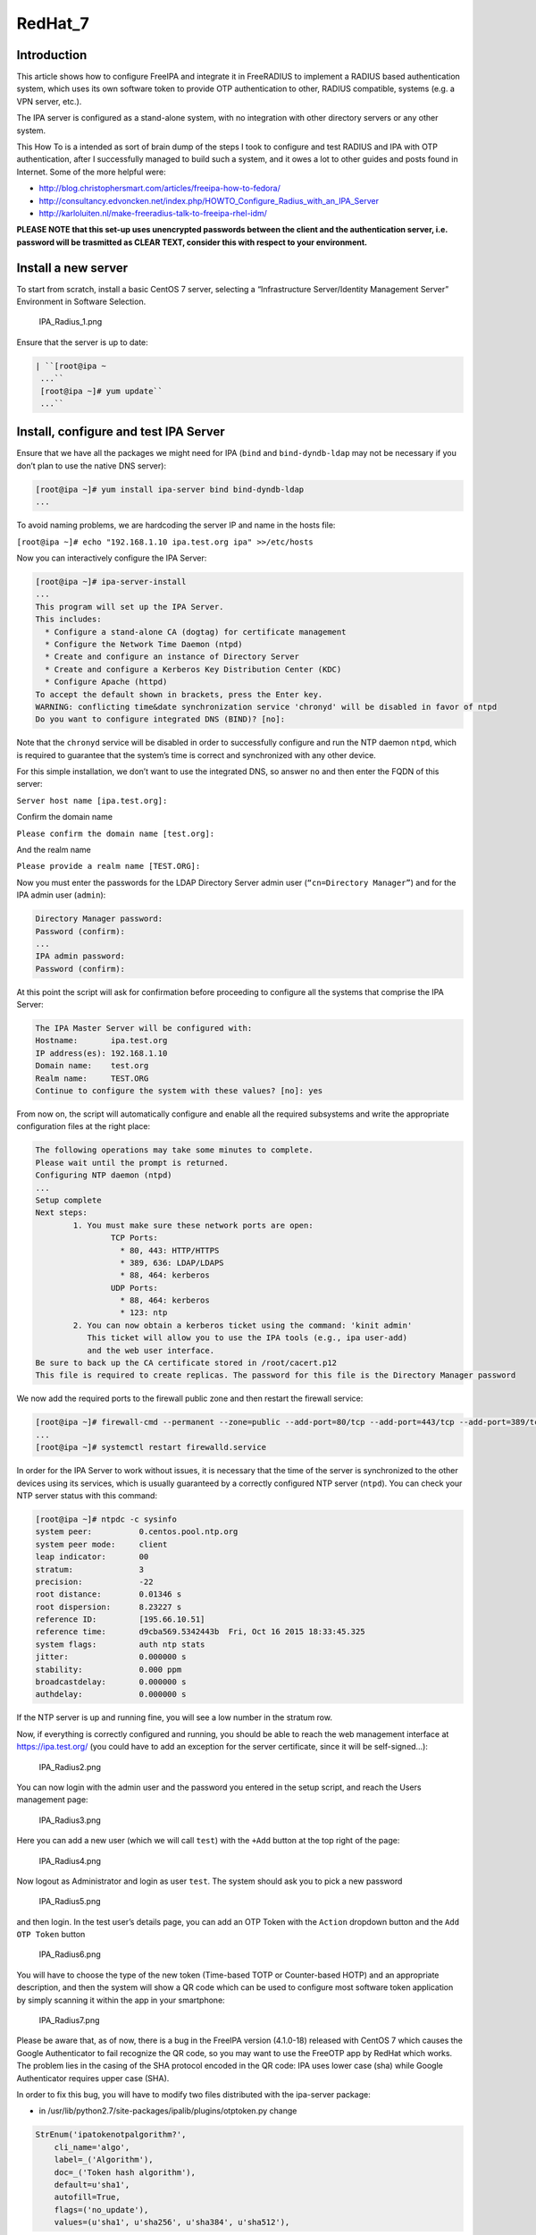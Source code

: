 RedHat_7
========

Introduction
------------

This article shows how to configure FreeIPA and integrate it in
FreeRADIUS to implement a RADIUS based authentication system, which uses
its own software token to provide OTP authentication to other, RADIUS
compatible, systems (e.g. a VPN server, etc.).

The IPA server is configured as a stand-alone system, with no
integration with other directory servers or any other system.

This How To is a intended as sort of brain dump of the steps I took to
configure and test RADIUS and IPA with OTP authentication, after I
successfully managed to build such a system, and it owes a lot to other
guides and posts found in Internet. Some of the more helpful were:

-  http://blog.christophersmart.com/articles/freeipa-how-to-fedora/
-  http://consultancy.edvoncken.net/index.php/HOWTO_Configure_Radius_with_an_IPA_Server
-  http://karloluiten.nl/make-freeradius-talk-to-freeipa-rhel-idm/

**PLEASE NOTE that this set-up uses unencrypted passwords between the
client and the authentication server, i.e. password will be trasmitted
as CLEAR TEXT, consider this with respect to your environment.**



Install a new server
--------------------

To start from scratch, install a basic CentOS 7 server, selecting a
“Infrastructure Server/Identity Management Server” Environment in
Software Selection.

.. figure:: IPA_Radius_1.png
   :alt: IPA_Radius_1.png

   IPA_Radius_1.png

Ensure that the server is up to date:

.. code-block:: text

   | ``[root@ipa ~
    ...``
    [root@ipa ~]# yum update``
    ...``



Install, configure and test IPA Server
--------------------------------------

Ensure that we have all the packages we might need for IPA (``bind`` and
``bind-dyndb-ldap`` may not be necessary if you don’t plan to use the
native DNS server):

.. code-block:: text

    [root@ipa ~]# yum install ipa-server bind bind-dyndb-ldap
    ...

To avoid naming problems, we are hardcoding the server IP and name in
the hosts file:

``[root@ipa ~]# echo "192.168.1.10 ipa.test.org ipa" >>/etc/hosts``

Now you can interactively configure the IPA Server:

.. code-block:: text

    [root@ipa ~]# ipa-server-install
    ...
    This program will set up the IPA Server.
    This includes:
      * Configure a stand-alone CA (dogtag) for certificate management
      * Configure the Network Time Daemon (ntpd)
      * Create and configure an instance of Directory Server
      * Create and configure a Kerberos Key Distribution Center (KDC)
      * Configure Apache (httpd)
    To accept the default shown in brackets, press the Enter key.
    WARNING: conflicting time&date synchronization service 'chronyd' will be disabled in favor of ntpd
    Do you want to configure integrated DNS (BIND)? [no]:

Note that the ``chronyd`` service will be disabled in order to
successfully configure and run the NTP daemon ``ntpd``, which is
required to guarantee that the system’s time is correct and synchronized
with any other device.

For this simple installation, we don’t want to use the integrated DNS,
so answer ``no`` and then enter the FQDN of this server:

``Server host name [ipa.test.org]:``

Confirm the domain name

``Please confirm the domain name [test.org]:``

And the realm name

``Please provide a realm name [TEST.ORG]:``

Now you must enter the passwords for the LDAP Directory Server admin
user (``“cn=Directory Manager”``) and for the IPA admin user
(``admin``):

.. code-block:: text

    Directory Manager password:
    Password (confirm):
    ...
    IPA admin password:
    Password (confirm):

At this point the script will ask for confirmation before proceeding to
configure all the systems that comprise the IPA Server:

.. code-block:: text

    The IPA Master Server will be configured with:
    Hostname:       ipa.test.org
    IP address(es): 192.168.1.10
    Domain name:    test.org
    Realm name:     TEST.ORG
    Continue to configure the system with these values? [no]: yes

From now on, the script will automatically configure and enable all the
required subsystems and write the appropriate configuration files at the
right place:

.. code-block:: text

    The following operations may take some minutes to complete.
    Please wait until the prompt is returned.
    Configuring NTP daemon (ntpd)
    ...
    Setup complete
    Next steps:
            1. You must make sure these network ports are open:
                    TCP Ports:
                      * 80, 443: HTTP/HTTPS
                      * 389, 636: LDAP/LDAPS
                      * 88, 464: kerberos
                    UDP Ports:
                      * 88, 464: kerberos
                      * 123: ntp
            2. You can now obtain a kerberos ticket using the command: 'kinit admin'
               This ticket will allow you to use the IPA tools (e.g., ipa user-add)
               and the web user interface.
    Be sure to back up the CA certificate stored in /root/cacert.p12
    This file is required to create replicas. The password for this file is the Directory Manager password

We now add the required ports to the firewall public zone and then
restart the firewall service:

.. code-block:: text

    [root@ipa ~]# firewall-cmd --permanent --zone=public --add-port=80/tcp --add-port=443/tcp --add-port=389/tcp --add-port=636/tcp --add-port=88/tcp --add-port=464/tcp --add-port=88/udp --add-port=464/udp --add-port=123/udp
    ...
    [root@ipa ~]# systemctl restart firewalld.service

In order for the IPA Server to work without issues, it is necessary that
the time of the server is synchronized to the other devices using its
services, which is usually guaranteed by a correctly configured NTP
server (``ntpd``). You can check your NTP server status with this
command:

.. code-block:: text

    [root@ipa ~]# ntpdc -c sysinfo
    system peer:          0.centos.pool.ntp.org
    system peer mode:     client
    leap indicator:       00
    stratum:              3
    precision:            -22
    root distance:        0.01346 s
    root dispersion:      8.23227 s
    reference ID:         [195.66.10.51]
    reference time:       d9cba569.5342443b  Fri, Oct 16 2015 18:33:45.325
    system flags:         auth ntp stats
    jitter:               0.000000 s
    stability:            0.000 ppm
    broadcastdelay:       0.000000 s
    authdelay:            0.000000 s

If the NTP server is up and running fine, you will see a low number in
the stratum row.

Now, if everything is correctly configured and running, you should be
able to reach the web management interface at https://ipa.test.org/ (you
could have to add an exception for the server certificate, since it will
be self-signed…):

.. figure:: IPA_Radius2.png
   :alt: IPA_Radius2.png

   IPA_Radius2.png

You can now login with the admin user and the password you entered in
the setup script, and reach the Users management page:

.. figure:: IPA_Radius3.png
   :alt: IPA_Radius3.png

   IPA_Radius3.png

Here you can add a new user (which we will call ``test``) with the
``+Add`` button at the top right of the page:

.. figure:: IPA_Radius4.png
   :alt: IPA_Radius4.png

   IPA_Radius4.png

Now logout as Administrator and login as user ``test``. The system
should ask you to pick a new password

.. figure:: IPA_Radius5.png
   :alt: IPA_Radius5.png

   IPA_Radius5.png

and then login. In the test user’s details page, you can add an OTP
Token with the ``Action`` dropdown button and the ``Add OTP Token``
button

.. figure:: IPA_Radius6.png
   :alt: IPA_Radius6.png

   IPA_Radius6.png

You will have to choose the type of the new token (Time-based TOTP or
Counter-based HOTP) and an appropriate description, and then the system
will show a QR code which can be used to configure most software token
application by simply scanning it within the app in your smartphone:

.. figure:: IPA_Radius7.png
   :alt: IPA_Radius7.png

   IPA_Radius7.png

Please be aware that, as of now, there is a bug in the FreeIPA version
(4.1.0-18) released with CentOS 7 which causes the Google Authenticator
to fail recognize the QR code, so you may want to use the FreeOTP app by
RedHat which works. The problem lies in the casing of the SHA protocol
encoded in the QR code: IPA uses lower case (sha) while Google
Authenticator requires upper case (SHA).

In order to fix this bug, you will have to modify two files distributed
with the ipa-server package:

-  in /usr/lib/python2.7/site-packages/ipalib/plugins/otptoken.py change

.. code-block:: text

            StrEnum('ipatokenotpalgorithm?',
                cli_name='algo',
                label=_('Algorithm'),
                doc=_('Token hash algorithm'),
                default=u'sha1',
                autofill=True,
                flags=('no_update'),
                values=(u'sha1', u'sha256', u'sha384', u'sha512'),

to

.. code-block:: text

            StrEnum('ipatokenotpalgorithm?',
                cli_name='algo',
                label=_('Algorithm'),
                doc=_('Token hash algorithm'),
                default=u'SHA1',
                autofill=True,
                flags=('no_update'),
                values=(u'SHA1', u'SHA256', u'SHA384', u'SHA512'),

-  in /usr/share/ipa/ui/js/freeipa/app.js change

``        default_value:"sha1",options:["sha1","sha256","sha384","sha512"]}``

to

``        default_value:"SHA1",options:["SHA1","SHA256","SHA384","SHA512"]}``

Before trying the newly set up token, you must login as admin, enable
the ``Two factor authentication`` type in the test user setting, and
update the user’s profile with the ``Update`` button:

.. figure:: IPA_Radius8.png
   :alt: IPA_Radius8.png

   IPA_Radius8.png

Now you should be able to login as user ``test`` by adding to the
standard password the code provided by the OTP app (es. FreeOTP) (i.e.
if the test user’s password is “password” and FreeOTP shows 762405, you
should enter “password762405” in the password field):

.. figure:: IPA_Radius9.png
   :alt: IPA_Radius9.png

   IPA_Radius9.png

If everything up to now is working as expected, you can proceed with the
installation and configuration of the RADIUS frontend.



Install, configure and test RADIUS Server as a frontend to IPA
--------------------------------------------------------------

As a prerequisite, you must install the required freeradius packages (we
won’t need freeradius-krb5, but we’ll install it just in case…):

.. code-block:: text

    [root@ipa ~]# yum install freeradius freeradius-utils freeradius-ldap freeradius-krb5
    ...

In order to configure the RADIUS server to authenticate with the
software token provided by the IPA server, we must let RADIUS accept
requests from your clients (including the IPA server itself), enable the
default configuration to search for users in the IPA server with LDAP
protocol and try to authenticate them with an LDAP bind() operation.

All the RADIUS configuration files are in ``/etc/raddb``, and most of
the configuration is done by linking files from the mod-available
directory to ``mod-enabled`` and then editing them as needed.

As a first step, add the following lines at the beginning of
``clients.conf``:

.. code-block:: text

    client localnet {
            ipaddr = 192.168.1.0/24
            proto = \*
            secret = somesecret
            nas_type = other<------># localhost isn't usually a NAS...
            limit {
                    max_connections = 16
                    lifetime = 0
                    idle_timeout = 30
            }
    }

In ``sites-enabled/default`` and ``sites-enabled/inner-tunnel`` replace
these line

.. code-block:: text

            #
            #  The ldap module reads passwords from the LDAP database.
            -ldap

with these

.. code-block:: text

            #
            #  The ldap module reads passwords from the LDAP database.
            ldap
            if ((ok || updated) && User-Password) {
                update {
                    control:Auth-Type := ldap
                }
            }

and uncomment the following lines

.. code-block:: text

    #       Auth-Type LDAP {
    #               ldap
    #       }

As a last step, enable and configure the LDAP backend in RADIUS.

Add LDAP to the enabled mods:

.. code-block:: text

    [root@ipa raddb]# ln -s /etc/raddb/mods-available/ldap /etc/raddb/mods-enabled/
    [root@ipa raddb]#

Edit mods-enable/ldap to change

``        server = "ldap.rrdns.example.org ldap.rrdns.example.org ldap.example.org"``

and

``#       base_dn = "dc=example,dc=org"``

to

``        server = "ipa.test.org"``

and

``        base_dn = "dc=test,dc=org"``

To reach the RADIUS server from other clients, we must also open the
firewall for the required ports:

.. code-block:: text

    [root@ipa ~]# firewall-cmd --permanent --zone=public --add-port=1812/udp --add-port=1813/udp
    Success
    [root@ipa ~]# systemctl restart firewalld.service
    [root@ipa ~]#

Now we can test our RADIUS serve by starting in debug mode with

.. code-block:: text

    [root@ipa ~]# radiusd –X
    ...
    Listening on auth address * port 1812 as server default
    Listening on acct address * port 1813 as server default
    Listening on auth address :: port 1812 as server default
    Listening on acct address :: port 1813 as server default
    Listening on auth address 127.0.0.1 port 18120 as server inner-tunnel
    Opening new proxy socket 'proxy address * port 0'
    Listening on proxy address * port 36752
    Ready to process requests

Open another shell to ipa.test.org and test the RADIUS server:

.. code-block:: text

    [root@ipa ~]# radtest test password123456 ipa.test.org 1812 somesecret
    Sending Access-Request Id 105 from 0.0.0.0:44729 to 192.168.1.10:1812
            User-Name = 'test'
            User-Password = ' password123456'
            NAS-IP-Address = 192.168.1.10
            NAS-Port = 1812
            Message-Authenticator = 0x00
    Received Access-Accept Id 105 from 192.168.1.10:1812 to 192.168.1.10:44729 length 20
    [root@ipa ~]#

If you receive an “Access-Accept” response, you are ready to go, just
stop the debug server with ``ctrl-c``, enable the server daemon and
start it:

.. code-block:: text

    Listening on proxy address * port 35327
| **``Ready``\ ````\ ``to``\ ````\ ``process``\ ````\ ``requests``**
    ^C
    [root@ipa ~]# systemctl enable radiusd
    ln -s '/usr/lib/systemd/system/radiusd.service' '/etc/systemd/system/multi-user.target.wants/radiusd.service'
    [root@ipa ~]# systemctl start radiusd.service
    [root@ipa ~]#
